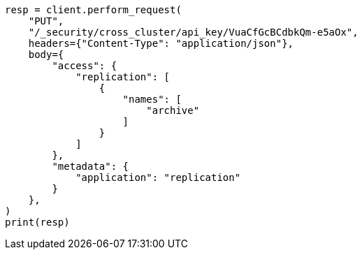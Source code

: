// This file is autogenerated, DO NOT EDIT
// rest-api/security/update-cross-cluster-api-key.asciidoc:191

[source, python]
----
resp = client.perform_request(
    "PUT",
    "/_security/cross_cluster/api_key/VuaCfGcBCdbkQm-e5aOx",
    headers={"Content-Type": "application/json"},
    body={
        "access": {
            "replication": [
                {
                    "names": [
                        "archive"
                    ]
                }
            ]
        },
        "metadata": {
            "application": "replication"
        }
    },
)
print(resp)
----
